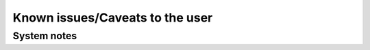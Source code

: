Known issues/Caveats to the user
=====================================

System notes
################
